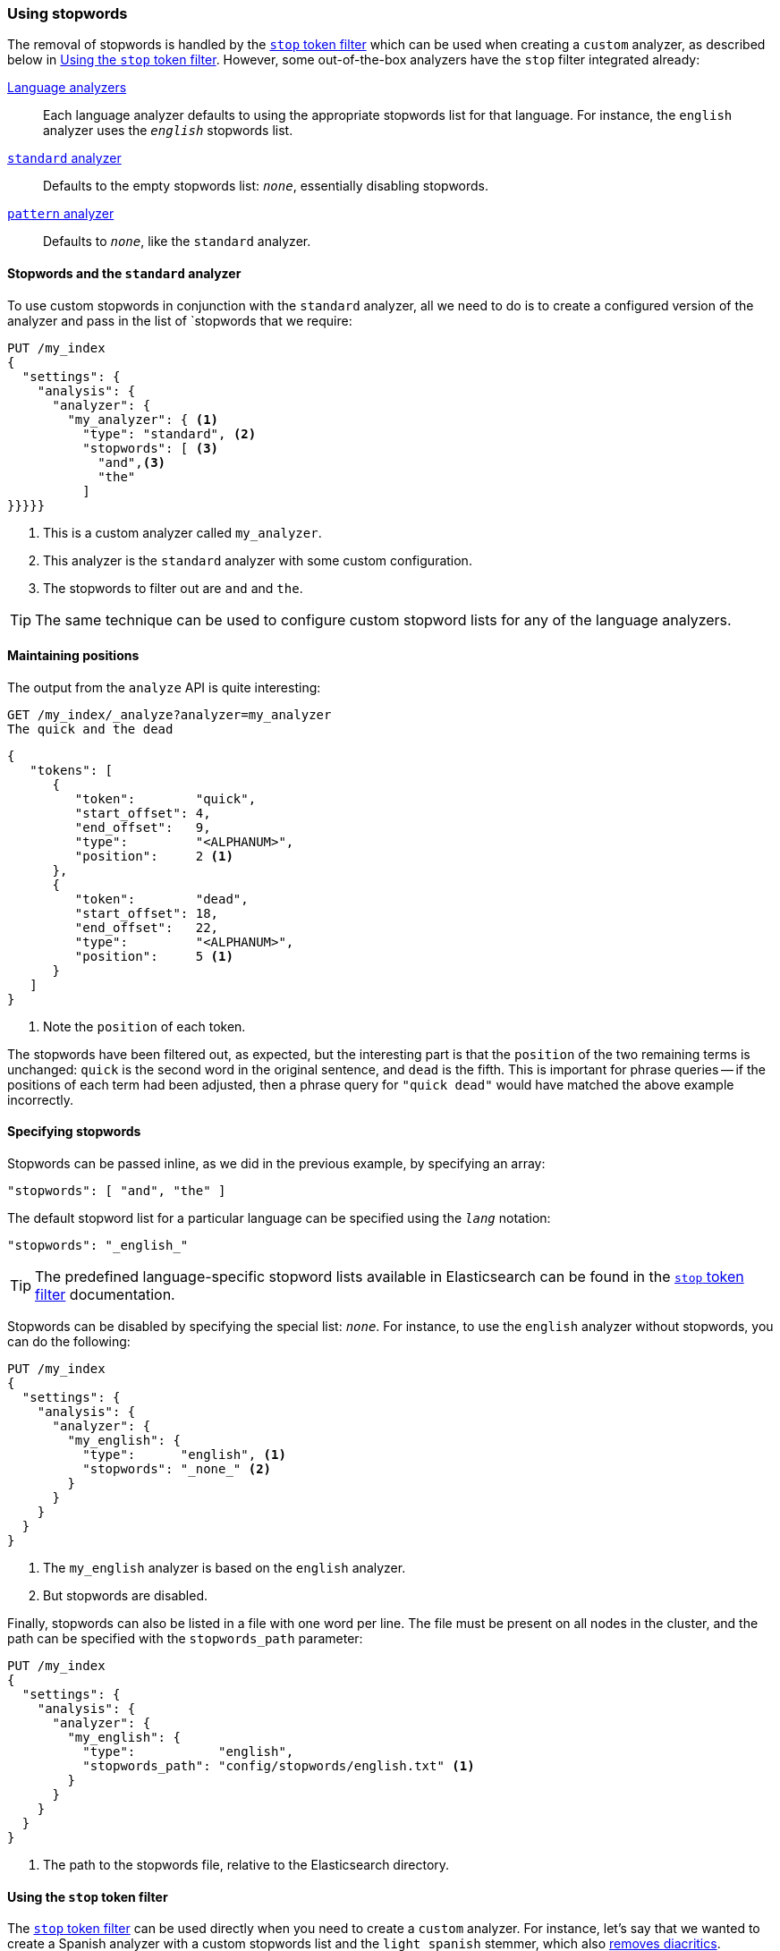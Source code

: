 :ref: http://foo.com/

[[using-stopwords]]
=== Using stopwords

The removal of stopwords is handled by the
{ref}analysis-stop-tokenfilter.html[`stop` token filter] which can be used
when creating a `custom` analyzer, as described below in <<stop-token-filter>>.
However, some out-of-the-box analyzers have the `stop` filter integrated
already:

{ref}analysis-lang-analyzer.html[Language analyzers]::

    Each language analyzer defaults to using the appropriate stopwords list
    for that language. For instance, the `english` analyzer uses the
    `_english_` stopwords list.

{ref}analysis-standard-analyzer.html[`standard` analyzer]::

    Defaults to the empty stopwords list: `_none_`, essentially disabling
    stopwords.

{ref}analysis-pattern-analyzer.html[`pattern` analyzer]::

    Defaults to `_none_`, like the `standard` analyzer.

==== Stopwords and the `standard` analyzer

To use custom stopwords in conjunction with the `standard` analyzer, all we
need to do is to create a configured version of the analyzer and pass in the
list of `stopwords that we require:

[source,json]
---------------------------------
PUT /my_index
{
  "settings": {
    "analysis": {
      "analyzer": {
        "my_analyzer": { <1>
          "type": "standard", <2>
          "stopwords": [ <3>
            "and",<3>
            "the"
          ]
}}}}}
---------------------------------
<1> This is a custom analyzer called `my_analyzer`.
<2> This analyzer is the `standard` analyzer with some custom configuration.
<3> The stopwords to filter out are `and` and `the`.

TIP: The same technique can be used to configure custom stopword lists for
any of the language analyzers.

==== Maintaining positions

The output from the `analyze` API is quite interesting:

[source,json]
---------------------------------
GET /my_index/_analyze?analyzer=my_analyzer
The quick and the dead
---------------------------------

[source,json]
---------------------------------
{
   "tokens": [
      {
         "token":        "quick",
         "start_offset": 4,
         "end_offset":   9,
         "type":         "<ALPHANUM>",
         "position":     2 <1>
      },
      {
         "token":        "dead",
         "start_offset": 18,
         "end_offset":   22,
         "type":         "<ALPHANUM>",
         "position":     5 <1>
      }
   ]
}
---------------------------------
<1> Note the `position` of each token.

The stopwords have been filtered out, as expected, but the interesting part is
that the `position` of the two remaining terms is unchanged: `quick` is the
second word in the original sentence, and `dead` is the fifth. This is
important for phrase queries -- if the positions of each term had been
adjusted, then a phrase query for `"quick dead"` would have matched the above
example incorrectly.

==== Specifying stopwords

Stopwords can be passed inline, as we did in the previous example, by
specifying an array:

[source,json]
---------------------------------
"stopwords": [ "and", "the" ]
---------------------------------

The default stopword list for a particular language can be specified using the
`_lang_` notation:

[source,json]
---------------------------------
"stopwords": "_english_"
---------------------------------

TIP: The predefined language-specific stopword lists available in
Elasticsearch can be found in the
{ref}analysis-stop-tokenfilter.html[`stop` token filter] documentation.

Stopwords can be disabled by specifying the special list: `_none_`.  For
instance, to use the `english` analyzer without stopwords, you can do the
following:

[source,json]
---------------------------------
PUT /my_index
{
  "settings": {
    "analysis": {
      "analyzer": {
        "my_english": {
          "type":      "english", <1>
          "stopwords": "_none_" <2>
        }
      }
    }
  }
}
---------------------------------
<1> The `my_english` analyzer is based on the `english` analyzer.
<2> But stopwords are disabled.

Finally, stopwords can also be listed in a file with one word per line.  The
file must be present on all nodes in the cluster, and the path can be
specified with the `stopwords_path` parameter:

[source,json]
---------------------------------
PUT /my_index
{
  "settings": {
    "analysis": {
      "analyzer": {
        "my_english": {
          "type":           "english",
          "stopwords_path": "config/stopwords/english.txt" <1>
        }
      }
    }
  }
}
---------------------------------
<1> The path to the stopwords file, relative to the Elasticsearch directory.

[[stop-token-filter]]
==== Using the `stop` token filter

The {ref}analysis-stop-tokenfilter.html[`stop` token filter] can be used
directly when you need to create a `custom` analyzer.  For instance, let's say
that we wanted to create a Spanish analyzer with a custom stopwords list
and the `light_spanish` stemmer, which also
<<asciifolding-token-filter,removes diacritics>>.

We could set that up as follows:

[source,json]
---------------------------------
PUT /my_index
{
  "settings": {
    "analysis": {
      "filter": {
        "spanish_stop": {
          "type":        "stop",
          "stopwords": [ "si", "esta", "el", "la" ]  <1>
        },
        "light_spanish": { <2>
          "type":     "stemmer",
          "language": "light_spanish"
        }
      },
      "analyzer": {
        "my_spanish": {
          "tokenizer": "spanish",
          "filter": [ <3>
            "lowercase",
            "asciifolding",
            "spanish_stop",
            "light_spanish"
          ]
        }
      }
    }
  }
}
---------------------------------
<1> The `stop` token filter takes the same `stopwords` and `stopwords_path`
    parameters as the `standard` analyzer.
<2> See <<using-an-algorithmic-stemmer>>.
<3> The order of token filters is important, see below.

The `spanish_stop` filter comes after the `asciifolding` filter.  This means
that `esta`, `èsta` and ++està++ will first have their diacritics removed to
become just `esta`, which is removed as a stopword. If, instead, we wanted to
remove `esta` and `èsta`, but not ++està++,  then we would have to put the
`spanish_stop` filter *before* the `asciifolding` filter, and specify both
words in the stopwords list.

[[updating-stopwords]]
==== Updating stopwords

There are a few techniques which can be used to update the list of stopwords
in use. Analyzers are instantiated at index creation time, when a node is
restarted, or when a closed index is reopened.

If you specify stopwords inline with the `stopwords` parameter, then your
only option is to close the index, update the analyzer configuration with the
{ref}indices-update-settings.html[update index settings API], then reopen
the index.

Updating stopwords is easier if you specify them in a file with the
`stopwords_path` parameter.  You can just update the file (on every node in
the cluster) then force the analyzers to be recreated by:

* closing and reopening the index
  (see {ref}indices-open-close.html[open/close index]), or
* restarting each node in the cluster, one by one.

Of course, updating the stopwords list will not change any documents that have
already been indexed.  It will only apply to searches and to new or updated
documents.  To apply the changes to existing documents you will need to
reindex your data. See <<reindex>>
